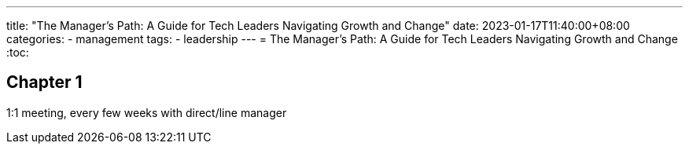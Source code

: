 ---
title: "The Manager's Path: A Guide for Tech Leaders Navigating Growth and Change"
date: 2023-01-17T11:40:00+08:00
categories:
- management
tags:
- leadership
---
= The Manager's Path: A Guide for Tech Leaders Navigating Growth and Change
:toc:

== Chapter 1
1:1 meeting, every few weeks with direct/line manager

